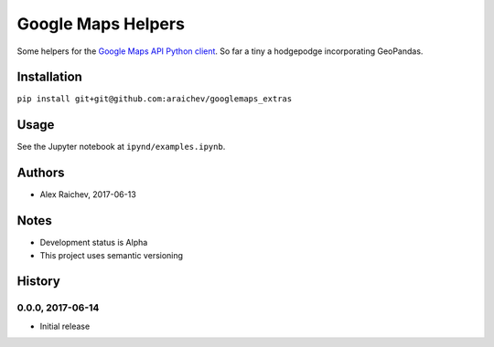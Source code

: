 Google Maps Helpers
********************
Some helpers for the `Google Maps API Python client <https://github.com/googlemaps/google-maps-services-python>`_.
So far a tiny a hodgepodge incorporating GeoPandas.


Installation
=============
``pip install git+git@github.com:araichev/googlemaps_extras``


Usage
======
See the Jupyter notebook at ``ipynd/examples.ipynb``.


Authors
========
- Alex Raichev, 2017-06-13


Notes
======
- Development status is Alpha
- This project uses semantic versioning


History
========

0.0.0, 2017-06-14
------------------------------
- Initial release